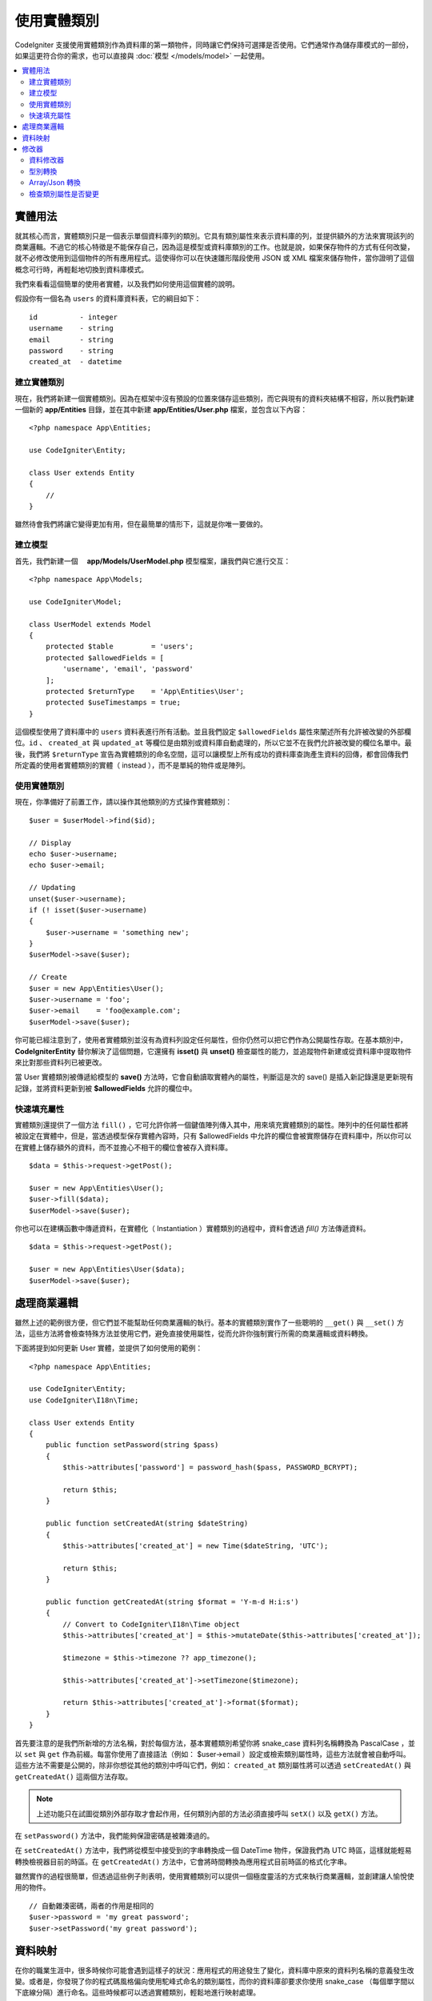 #####################
使用實體類別
#####################

CodeIgniter 支援使用實體類別作為資料庫的第一類物件，同時讓它們保持可選擇是否使用。它們通常作為儲存庫模式的一部份，如果這更符合你的需求，也可以直接與 :doc:`模型 </models/model>` 一起使用。

.. contents::
    :local:
    :depth: 2

實體用法
============

就其核心而言，實體類別只是一個表示單個資料庫列的類別。它具有類別屬性來表示資料庫的列，並提供額外的方法來實現該列的商業邏輯。不過它的核心特徵是不能保存自己，因為這是模型或資料庫類別的工作。也就是說，如果保存物件的方式有任何改變，就不必修改使用到這個物件的所有應用程式。這使得你可以在快速雛形階段使用 JSON 或 XML 檔案來儲存物件，當你證明了這個概念可行時，再輕鬆地切換到資料庫模式。

我們來看看這個簡單的使用者實體，以及我們如何使用這個實體的說明。

假設你有一個名為 ``users`` 的資料庫資料表，它的綱目如下：

::

    id          - integer
    username    - string
    email       - string
    password    - string
    created_at  - datetime

建立實體類別
-----------------------

現在，我們將新建一個實體類別。因為在框架中沒有預設的位置來儲存這些類別，而它與現有的資料夾結構不相容，所以我們新建一個新的 **app/Entities** 目錄，並在其中新建 **app/Entities/User.php** 檔案，並包含以下內容：

::

    <?php namespace App\Entities;

    use CodeIgniter\Entity;

    class User extends Entity
    {
        //
    }


雖然待會我們將讓它變得更加有用，但在最簡單的情形下，這就是你唯一要做的。

建立模型
----------------

首先，我們新建一個　 **app/Models/UserModel.php** 模型檔案，讓我們與它進行交互：

::

    <?php namespace App\Models;

    use CodeIgniter\Model;

    class UserModel extends Model
    {
        protected $table         = 'users';
        protected $allowedFields = [
            'username', 'email', 'password'
        ];
        protected $returnType    = 'App\Entities\User';
        protected $useTimestamps = true;
    }

這個模型使用了資料庫中的 ``users`` 資料表進行所有活動。並且我們設定 ``$allowedFields`` 屬性來闡述所有允許被改變的外部欄位。``id`` 、 ``created_at`` 與 ``updated_at`` 等欄位是由類別或資料庫自動處理的，所以它並不在我們允許被改變的欄位名單中。最後，我們將 ``$returnType`` 宣告為實體類別的命名空間，這可以讓模型上所有成功的資料庫查詢產生資料的回傳，都會回傳我們所定義的使用者實體類別的實體（ instead ），而不是單純的物件或是陣列。

使用實體類別
-----------------------------

現在，你準備好了前置工作，請以操作其他類別的方式操作實體類別：

::

    $user = $userModel->find($id);

    // Display
    echo $user->username;
    echo $user->email;

    // Updating
    unset($user->username);
    if (! isset($user->username)
    {
        $user->username = 'something new';
    }
    $userModel->save($user);

    // Create
    $user = new App\Entities\User();
    $user->username = 'foo';
    $user->email    = 'foo@example.com';
    $userModel->save($user);

你可能已經注意到了，使用者實體類別並沒有為資料列設定任何屬性，但你仍然可以把它們作為公開屬性存取。在基本類別中， **CodeIgniter\Entity** 替你解決了這個問題，它還擁有 **isset()** 與 **unset()** 檢查屬性的能力，並追蹤物件新建或從資料庫中提取物件來比對那些資料列已被更改。

當 User 實體類別被傳遞給模型的 **save()** 方法時，它會自動讀取實體內的屬性，判斷這是次的 save() 是插入新記錄還是更新現有記錄，並將資料更新到被  **$allowedFields**  允許的欄位中。

快速填充屬性
--------------------------

實體類別還提供了一個方法 ``fill()`` ，它可允許你將一個鍵值陣列傳入其中，用來填充實體類別的屬性。陣列中的任何屬性都將被設定在實體中，但是，當透過模型保存實體內容時，只有 $allowedFields 中允許的欄位會被實際儲存在資料庫中，所以你可以在實體上儲存額外的資料，而不並擔心不相干的欄位會被存入資料庫。

::

    $data = $this->request->getPost();

    $user = new App\Entities\User();
    $user->fill($data);
    $userModel->save($user);

你也可以在建構函數中傳遞資料，在實體化（ Instantiation ）實體類別的過程中，資料會透過 `fill()` 方法傳遞資料。

::

    $data = $this->request->getPost();

    $user = new App\Entities\User($data);
    $userModel->save($user);

處理商業邏輯
=======================

雖然上述的範例很方便，但它們並不能幫助任何商業邏輯的執行。基本的實體類別實作了一些聰明的 ``__get()`` 與 ``__set()`` 方法，這些方法將會檢查特殊方法並使用它們，避免直接使用屬性，從而允許你強制實行所需的商業邏輯或資料轉換。

下面將提到如何更新 User 實體，並提供了如何使用的範例：

::

    <?php namespace App\Entities;

    use CodeIgniter\Entity;
    use CodeIgniter\I18n\Time;

    class User extends Entity
    {
        public function setPassword(string $pass)
        {
            $this->attributes['password'] = password_hash($pass, PASSWORD_BCRYPT);

            return $this;
        }

        public function setCreatedAt(string $dateString)
        {
            $this->attributes['created_at'] = new Time($dateString, 'UTC');

            return $this;
        }

        public function getCreatedAt(string $format = 'Y-m-d H:i:s')
        {
            // Convert to CodeIgniter\I18n\Time object
            $this->attributes['created_at'] = $this->mutateDate($this->attributes['created_at']);

            $timezone = $this->timezone ?? app_timezone();

            $this->attributes['created_at']->setTimezone($timezone);

            return $this->attributes['created_at']->format($format);
        }
    }

首先要注意的是我們所新增的方法名稱，對於每個方法，基本實體類別希望你將 snake_case 資料列名稱轉換為 PascalCase ，並以 ``set`` 與 ``get`` 作為前綴。每當你使用了直接語法（例如： $user->email ）設定或檢索類別屬性時，這些方法就會被自動呼叫。這些方法不需要是公開的，除非你想從其他的類別中呼叫它們，例如： ``created_at`` 類別屬性將可以透過 ``setCreatedAt()`` 與 ``getCreatedAt()`` 這兩個方法存取。

.. note:: 上述功能只在試圖從類別外部存取才會起作用，任何類別內部的方法必須直接呼叫 ``setX()`` 以及 ``getX()`` 方法。

在 ``setPassword()`` 方法中，我們能夠保證密碼是被雜湊過的。

在 ``setCreatedAt()`` 方法中，我們將從模型中接受到的字串轉換成一個 DateTime 物件，保證我們為 UTC 時區，這樣就能輕易轉換檢視器目前的時區。在 ``getCreatedAt()`` 方法中，它會將時間轉換為應用程式目前時區的格式化字串。

雖然實作的過程很簡單，但透過這些例子則表明，使用實體類別可以提供一個極度靈活的方式來執行商業邏輯，並創建讓人愉悅使用的物件。

::

    // 自動雜湊密碼，兩者的作用是相同的
    $user->password = 'my great password';
    $user->setPassword('my great password');

資料映射
============

在你的職業生涯中，很多時候你可能會遇到這樣子的狀況：應用程式的用途發生了變化，資料庫中原來的資料列名稱的意義發生改變。或者是，你發現了你的程式碼風格偏向使用駝峰式命名的類別屬性，而你的資料庫卻要求你使用 snake_case （每個單字間以下底線分隔）進行命名。這些時候都可以透過實體類別，輕鬆地進行映射處理。

透過一個例子來示範，想像一下你有一個簡單的使用者實體，它在整個應用程式中被使用：

::

    <?php namespace App\Entities;

    use CodeIgniter\Entity;

    class User extends Entity
    {
        protected $attributes = [
            'id' => null,
            'name' => null,        // Represents a username
            'email' => null,
            'password' => null,
            'created_at' => null,
            'updated_at' => null,
        ];
    }

你的老闆突然告訴你，現在沒有人使用 "usernames" 了啦，我需要你將它改成電子信箱登入。但他還表示，她希望可以對應用程式進行個人化設定，因此他想要你改變名稱欄位的用途，讓 ``name`` 欄位用來表示使用者全名，而不是像以前那樣。為了保持整潔以，並確保這個欄位在資料庫中繼續保持著某種意義，你需要使用資料庫遷移，並將欄位重新命名為 ``full_name`` 。

先別想這個讓人為難的例子，我們現在有兩個選項可以修正使用者類別。我們可以將類別屬性從 ``$name`` 改成 ``$full_name`` ，但這需要修改整個應用程式才行。反之，我們可以簡單地將資料庫中的 ``full_name`` 欄位映射到 ``$name`` 屬性，就可以完成對實體的修改。

::

    <?php namespace App\Entities;

    use CodeIgniter\Entity;

    class User extends Entity
    {
        protected $attributes = [
            'id' => null,
            'name' => null,        // Represents a username
            'email' => null,
            'password' => null,
            'created_at' => null,
            'updated_at' => null,
        ];

        protected $datamap = [
            'full_name' => 'name'
        ],
    }

透過在 ``$datamap`` 陣列中加入我們新的資料庫欄位名稱，等於是告訴類別說：「資料庫中的資料列應該透過甚麼屬性進行存取」。陣列中的鍵是資料庫中的資料列名稱，值則是要它所映射的類別屬性。

在這個範例中，當模型在使用者類別上設定 ``full_name`` 欄位時，實際上是將這個值賦值至 ``$name`` 屬性，所以可以透過 ``$user->name`` 來進行存取。這個值仍然可以使用 ``$user->full_name`` 進行存取，因為模型需要透過這個來得到資料並將它儲存在資料庫中。但要注意， ``unset`` 與 ``isset`` 只對映射到的 ``$name`` 屬性起作用，而不是對原始名稱 ``full_name`` 起作用。 

修改器
========

資料修改器
-------------

在預設的情形下，實體類別將會在設定或檢索時將命名為 `created_at` 、 `updated_at` ， 以及 `deleted_at` 的欄位轉換為 :doc:`時間與日期程式庫 </libraries/time>` 的實體（instances），這個程式庫將以一種不變的、當地語系化的方式提供大量有用的方法。

你可以透過將名稱添加到 **options['dates']** 陣列來定義那些屬性會被自動轉換：

::

    <?php namespace App\Entities;

    use CodeIgniter\Entity;

    class User extends Entity
    {
        protected $dates = ['created_at', 'updated_at', 'deleted_at'];
    }

現在，上述提到的任何一個屬性被你囊括在陣列中，正如 **app/Config/App.php** 設定的那樣，它們將使用應用程式的所在時區，並被轉換成一個時間與日期程式庫的實體：

::

  $user = new App\Entities\User();

    // 轉換為時間實體
    $user->created_at = 'April 15, 2017 10:30:00';

    // 現在可以使用任何使間與日期程式庫的方法:
    echo $user->created_at->humanize();
    echo $user->created_at->setTimezone('Europe/London')->toDateString();

型別轉換
----------------

你可以指定在實體中 **成員** 屬性應該強制被轉換成你指定的資料型別，這個選項應該是一個鍵值陣列，其中的鍵是屬性名稱，值是它應該要被強制轉換成的資料型別。強制轉換只在取值時影響，並不會轉換在實體或資料庫中的永久值。屬性可以強制轉換為下列數種資料型別：**integer** 、  **float** 、  **double** 、  **string** 、  **boolean** 、  **object** 、  **array** 、  **datetime** ， 以及 **timestamp**。在屬性前加入問號，可將其標註為 nullable ，例如： **?string** 或 **?integer** 。
　
例如：你有一個具有 **is_banned** 屬性的使用者實體，你可以把它轉換為 boolean ：

::

    <?php namespace App\Entities;

    use CodeIgniter\Entity;

    class User extends Entity
    {
        protected $casts = [
            'is_banned' => 'boolean',
            'is_banned_nullable' => '?boolean'
        ],
    }

Array/Json 轉換
------------------

Array/Json 的轉換對於儲存序列化的陣列或 json 欄位相當有用，當轉換為：

* **array** ，它們將自動取消序列化。
* **json** ，它們將自動設定為 json_decode($value,false) 的值。
* **json-array** ，它們將自動設定為 json_decode($value, true) 的值。

而讀取屬性的數值時，不像其他的資料型別你可以將屬性投射到：

* **array** 強制型別轉換序列化。
* **json** 與 **json-array** 強制轉換將在設定時對數值使用 json_encode 函數。

::

    <?php namespace App\Entities;

    use CodeIgniter\Entity;

    class User extends Entity
    {
        protected $casts => [
            'options' => 'array',
		    'options_object' => 'json',
		    'options_array' => 'json-array'
        ];
    }

    $user    = $userModel->find(15);
    $options = $user->options;

    $options['foo'] = 'bar';

    $user->options = $options;
    $userModel->save($user);

檢查類別屬性是否變更
-------------------------------

你可以檢查一個實體的屬性在創建後始否發生了變化，這個方法唯一的參數就是你所想檢查的屬性名稱：

::

    $user = new User();
    $user->hasChanged('name');      // false

    $user->name = 'Fred';
    $user->hasChanged('name');      // true

或者省略這個參數，將會檢查整個實體是否發生了變化

::

    $user->hasChanged();            // true
